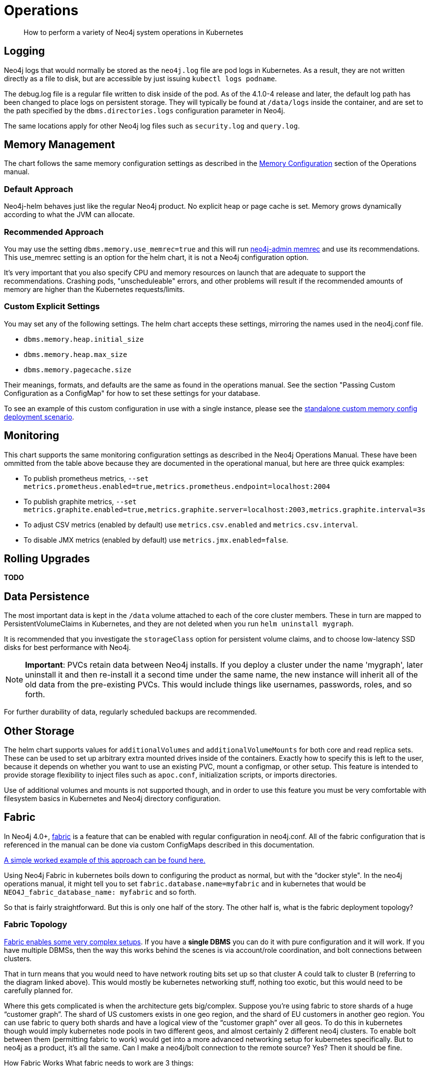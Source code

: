 = Operations

[abstract]
--
How to perform a variety of Neo4j system operations in Kubernetes
--

## Logging

Neo4j logs that would normally be stored as the `neo4j.log` file are pod logs in Kubernetes. As a result, they are not written directly as a file to disk, but are accessible by just issuing `kubectl logs podname`.

The debug.log file is a regular file written to disk inside of the pod. As of the 4.1.0-4 release and later, the default log path has been changed to place logs on persistent storage. They will typically be found at `/data/logs` inside the container, and are set to the path specified by the `dbms.directories.logs` configuration parameter in Neo4j.

The same locations apply for other Neo4j log files such as `security.log` and `query.log`.

## Memory Management

The chart follows the same memory configuration settings as described in the https://neo4j.com/docs/operations-manual/current/performance/memory-configuration/[Memory Configuration] section of the Operations manual.

### Default Approach
Neo4j-helm behaves just like the regular Neo4j product. No explicit heap or page cache is set. Memory grows dynamically according to what the JVM can allocate.

### Recommended Approach

You may use the setting `dbms.memory.use_memrec=true` and this will run https://neo4j.com/docs/operations-manual/current/tools/neo4j-admin-memrec/[neo4j-admin memrec] and use its recommendations. This use_memrec setting is an option for the helm chart, it is not a Neo4j configuration option.

It's very important that you also specify CPU and memory resources on launch that are adequate to support the recommendations. Crashing pods, "unscheduleable" errors, and other problems will result if the recommended amounts of memory are higher than the Kubernetes requests/limits.

### Custom Explicit Settings

You may set any of the following settings. The helm chart accepts these settings, mirroring the names used in the neo4j.conf file.

* `dbms.memory.heap.initial_size`
* `dbms.memory.heap.max_size`
* `dbms.memory.pagecache.size`

Their meanings, formats, and defaults are the same as found in the operations manual. See the section "Passing Custom Configuration as a ConfigMap" for how to set these settings for your database.

To see an example of this custom configuration in use with a single instance, please see the https://github.com/neo4j-contrib/neo4j-helm/blob/master/deployment-scenarios/standalone-custom-memory.config.yaml[standalone custom memory config deployment scenario].

## Monitoring

This chart supports the same monitoring configuration settings as described in the Neo4j Operations Manual. These have been ommitted from the table above because they are documented in the operational manual, but here are three quick examples:

* To publish prometheus metrics, `--set metrics.prometheus.enabled=true,metrics.prometheus.endpoint=localhost:2004`
* To publish graphite metrics, `--set metrics.graphite.enabled=true,metrics.graphite.server=localhost:2003,metrics.graphite.interval=3s`
* To adjust CSV metrics (enabled by default) use `metrics.csv.enabled` and `metrics.csv.interval`.
* To disable JMX metrics (enabled by default) use `metrics.jmx.enabled=false`.

## Rolling Upgrades

**TODO**

## Data Persistence

The most important data is kept in the `/data` volume attached to each of the core cluster members. These in turn are mapped to PersistentVolumeClaims in Kubernetes, and they are not deleted when you run `helm uninstall mygraph`.

It is recommended that you investigate the `storageClass` option for persistent volume claims, and to choose low-latency SSD disks for best performance with Neo4j.

[NOTE]
**Important**: PVCs retain data between Neo4j installs. If you deploy a cluster under the name 'mygraph', later uninstall it and then re-install it a second time under the same name, the new instance will inherit all of the old data from the pre-existing PVCs. This would include things like usernames, passwords, roles, and so forth.

For further durability of data, regularly scheduled backups are recommended.

## Other Storage

The helm chart supports values for `additionalVolumes` and `additionalVolumeMounts` for both core and read replica sets. These can be used to set up arbitrary extra mounted drives inside of the containers. Exactly how to specify this is left to the user, because it depends on whether you want to use an existing PVC, mount a configmap, or other setup. This feature is intended to provide storage flexibility to inject files such as `apoc.conf`, initialization scripts, or imports directories.

Use of additional volumes and mounts is not supported though, and in order to use this feature you must be very comfortable with filesystem basics in Kubernetes and Neo4j directory configuration.

## Fabric

In Neo4j 4.0+, https://neo4j.com/docs/operations-manual/current/fabric/introduction/[fabric] is a feature that can be enabled with regular configuration in neo4j.conf. All of the fabric configuration that is referenced in the manual can be done via custom ConfigMaps described in this documentation.

https://github.com/neo4j-contrib/neo4j-helm/blob/master/deployment-scenarios/fabric[A simple worked example of this approach can be found here.]

Using Neo4j Fabric in kubernetes boils down to configuring the product as normal, but with the “docker style".
In the neo4j operations manual, it might tell you to set `fabric.database.name=myfabric` and in kubernetes that would be `NEO4J_fabric_database_name: myfabric` and so forth.

So that is fairly straightforward. But this is only one half of the story. The other half is, what is the fabric deployment topology?

### Fabric Topology

https://neo4j.com/docs/operations-manual/current/fabric/introduction/#_multi_cluster_deployment[Fabric enables some very complex setups]. If you have a *single DBMS* you can do it with pure configuration and it will work. If you have multiple DBMSs, then the way this works behind the scenes is via account/role coordination, and bolt connections between clusters.

That in turn means that you would need to have network routing bits set up so that cluster A could talk to cluster B (referring to the diagram linked above). This would mostly be kubernetes networking stuff, nothing too exotic, but this would need to be carefully planned for.

Where this gets complicated is when the architecture gets big/complex. Suppose you’re using fabric to store shards of a huge “customer graph”. The shard of US customers exists in one geo region, and the shard of EU customers in another geo region. You can use fabric to query both shards and have a logical view of the “customer graph” over all geos. To do this in kubernetes though would imply kubernetes node pools in two different geos, and almost certainly 2 different neo4j clusters. To enable bolt between them (permitting fabric to work) would get into a more advanced networking setup for kubernetes specifically. But to neo4j as a product, it’s all the same. Can I make a neo4j/bolt connection to the remote source? Yes? Then it should be fine.

How Fabric Works
What fabric needs to work are 3 things:

* A user/role (neo4j/admin for example) that is the same on all databases subject to the fabric query
* The ability to make a bolt connection to all cluster members participating in the fabric query
* Some configuration.

Custom configmaps cover #3. Your security configuration (whatever you choose) would cover #1 and isn’t kubernetes specific. And #2 is where kubernetes networking may or may not come in, depending on your deployment topology. In the simplest single DBMS configurations, I think it will work out of the box.

## Custom Neo4j Configuration with ConfigMaps

Neo4j cluster pods are divided into two groups: cores and replicas. Those pods can be configured with ConfigMaps, which contain environment variables. Those environment variables, in turn, are used as configuration settings to the underlying Neo4j Docker Container, according to the Neo4j environment variable configuration.

As a result, you can set any custom Neo4j configuration by creating your own Kubernetes configmap, and using it like this:

```
--set core.configMap=myConfigMapName --set readReplica.configMap=myReplicaConfigMap
```

[NOTE]
Configuration of some networking specific settings is still done at container start time, and this very small set of variables may still be overridden by the helm chart, in particular advertised addresses & hostnames for the containers.

## Scaling

The following section describes considerations about changing the size of a cluster at runtime to handle more requests. Scaling only applies to causal cluster, and standalone instances cannot be scaled in this way.

### Planning

Before scaling a database running on kubernetes, make sure to consult in depth the Neo4j documentation on clustering architecture, and in particular take care to choose carefully between whether you want to add core nodes or read replicas. Additionally, this planning process should take care to include details of the kubernetes layer, and where the node pools reside. Adding extra core nodes to protect data with additional redundancy may not provide extra guarantees if all kubernetes nodes are in the same zone, for example.

For many users and use cases, careful planning on initial database sizing is preferable to later attempts to rapidly scale the cluster.

When adding new nodes to a neo4j cluster, upon the node joining the cluster, it will need to replicate the existing data from the other nodes in the cluster. As a result, this can create a temporary higher load on the remaining nodes as they replicate data to the new member. In the case of very large databases, this can cause temporary unavailability under heavy loads. We recommend that when setting up a scalable instance of Neo4j, you configure pods to restore from a recent backup set before starting. Instructions on how to restore are provided in this repo. In this way, new pods are mostly caught up before entering the cluster, and the "catch-up" process is minimal both in terms of time spent and load placed on the rest of the cluster.

Because of the data intensive nature of any database, careful planning before scaling is highly recommended. Storage allocation for each new node is also needed; as a result, when scaling the database, the kubernetes cluster will create new persistent volume claims and GCE volumes.

Because Neo4j's configuration is different in single-node mode (dbms.mode=SINGLE) you should not scale a deployment if it was initially set to 1 coreServer. This will result in multiple independent databases, not one cluster.

### Execution (Manual Scaling)

Neo4j-Helm consists of a StatefulSet for core nodes, and a Deployment for replicas. In configuration, even if you chose zero replicas, you will see a Deployment with zero members.

Scaling the database is a matter of scaling one of these elements.

Depending on the size of your database and how busy the other members are, it may take considerable time for the cluster topology to show the presence of the new member, as it connects to the cluster and performs catch-up. Once the new node is caught up, you can execute the cypher query CALL dbms.cluster.overview(); to verify that the new node is operational.

### Execution (Automated Scaling)

The helm chart provides settings which provide for a https://kubernetes.io/docs/tasks/run-application/horizontal-pod-autoscale/[HorizontalPodAutoscaler] for read replicas, which can automatically scale according to the CPU utilization of the underlying pods. For usage of this feature, please see the `readReplica.autoscaling.*` settings documented in the supported settings above.

For further details about how this works and what it entails, please consult the https://kubernetes.io/docs/tasks/run-application/horizontal-pod-autoscale/[kubernetes documentation on horizontal pod autoscalers].

[NOTE]
*Automated scaling applies only to read replicas*. At this time we do not recommend automatic scaling of core members of the cluster at all, and core member scaling should be limited to special operations such as rolling upgrades, documented separately.

### Warnings and Indications

Scaled pods inherit their configuration from their statefulset. For neo4j, this means that items like configured storage size, hardware limits, and passwords apply to scale up members.

If scaling down, do not scale below three core nodes; this is the minimum necessary to guarantee a properly functioning cluster with data redundancy. Consult the neo4j clustering documentation for more information. Neo4j-Helm uses PVCs, and so if you scale up and then later scale down, this may orphan an underlying PVC, which you may want to manually delete at a later date.

## Anti-Affinity Rules

For productionized installs, anti-affinity rules are recommended, where pod deployment is intentionally spread out among Kubernetes worker nodes. This improves Neo4j's failure characteristics. If Kubernetes inadvertently deploys all 3 core Neo4j pods to a single worker node, and the underlying worker node VM fails -- then the entire cluster will go down. For this reason, anti-affinity rules are recommended to "spread the deployment out".

An example of how to configure this with references to documentation is provided in the deployment scenarios directory.